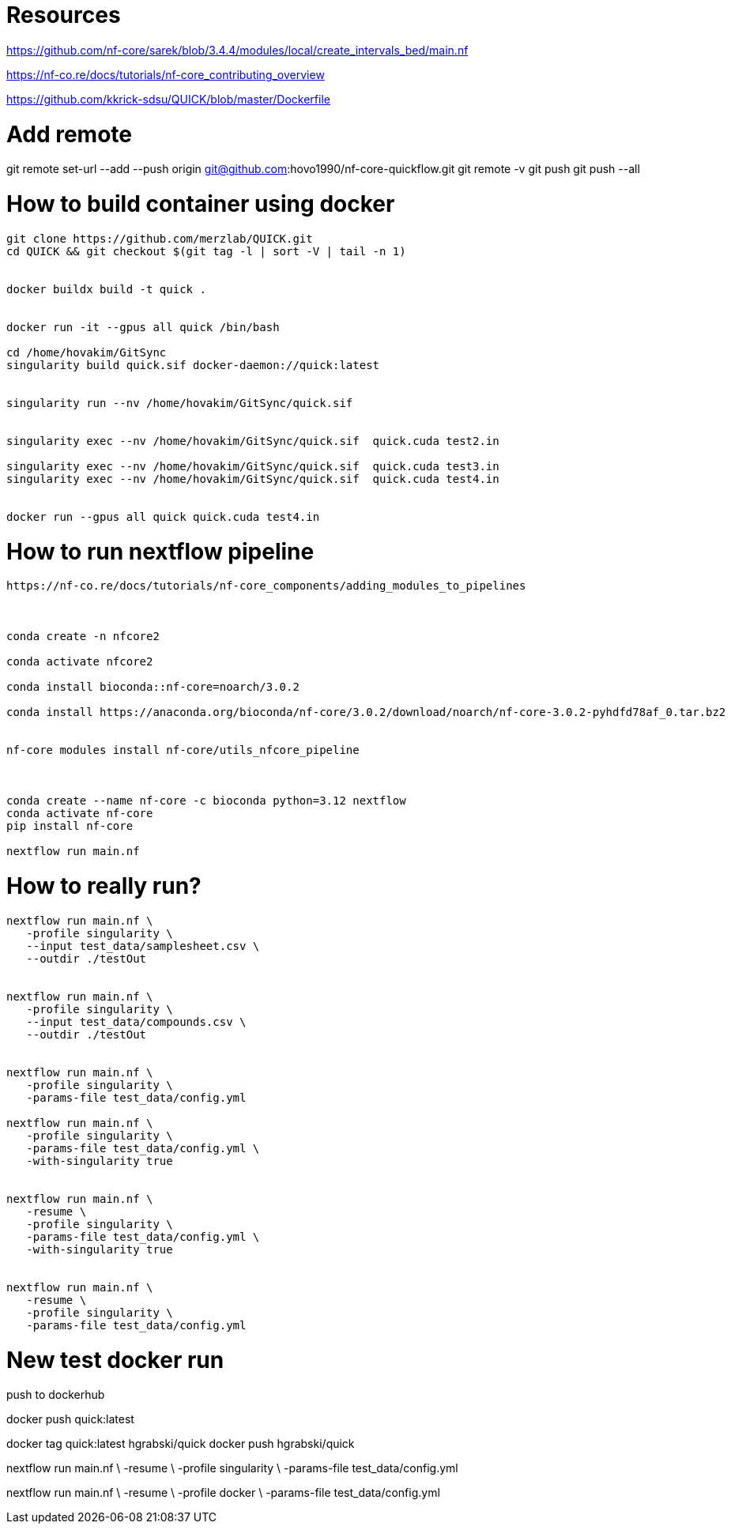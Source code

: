 = Resources

https://github.com/nf-core/sarek/blob/3.4.4/modules/local/create_intervals_bed/main.nf



https://nf-co.re/docs/tutorials/nf-core_contributing_overview

https://github.com/kkrick-sdsu/QUICK/blob/master/Dockerfile

= Add remote 
git remote set-url --add --push origin git@github.com:hovo1990/nf-core-quickflow.git
git remote -v
git push
git push --all

= How to build container using docker

[source, bash]
----
git clone https://github.com/merzlab/QUICK.git
cd QUICK && git checkout $(git tag -l | sort -V | tail -n 1)


docker buildx build -t quick .


docker run -it --gpus all quick /bin/bash

cd /home/hovakim/GitSync
singularity build quick.sif docker-daemon://quick:latest


singularity run --nv /home/hovakim/GitSync/quick.sif 


singularity exec --nv /home/hovakim/GitSync/quick.sif  quick.cuda test2.in

singularity exec --nv /home/hovakim/GitSync/quick.sif  quick.cuda test3.in
singularity exec --nv /home/hovakim/GitSync/quick.sif  quick.cuda test4.in


docker run --gpus all quick quick.cuda test4.in
----

= How to run nextflow pipeline


[source, bash]
----
https://nf-co.re/docs/tutorials/nf-core_components/adding_modules_to_pipelines



conda create -n nfcore2

conda activate nfcore2

conda install bioconda::nf-core=noarch/3.0.2

conda install https://anaconda.org/bioconda/nf-core/3.0.2/download/noarch/nf-core-3.0.2-pyhdfd78af_0.tar.bz2


nf-core modules install nf-core/utils_nfcore_pipeline



conda create --name nf-core -c bioconda python=3.12 nextflow
conda activate nf-core
pip install nf-core

nextflow run main.nf
----



= How to really run?

[source, bash]
----

nextflow run main.nf \
   -profile singularity \
   --input test_data/samplesheet.csv \
   --outdir ./testOut


nextflow run main.nf \
   -profile singularity \
   --input test_data/compounds.csv \
   --outdir ./testOut


nextflow run main.nf \
   -profile singularity \
   -params-file test_data/config.yml

nextflow run main.nf \
   -profile singularity \
   -params-file test_data/config.yml \
   -with-singularity true


nextflow run main.nf \
   -resume \
   -profile singularity \
   -params-file test_data/config.yml \
   -with-singularity true


nextflow run main.nf \
   -resume \
   -profile singularity \
   -params-file test_data/config.yml 


----


= New test docker run

push to dockerhub

docker push quick:latest

docker tag quick:latest hgrabski/quick
docker push hgrabski/quick


nextflow run main.nf \
   -resume \
   -profile singularity \
   -params-file test_data/config.yml 


nextflow run main.nf \
   -resume \
   -profile docker \
   -params-file test_data/config.yml 

